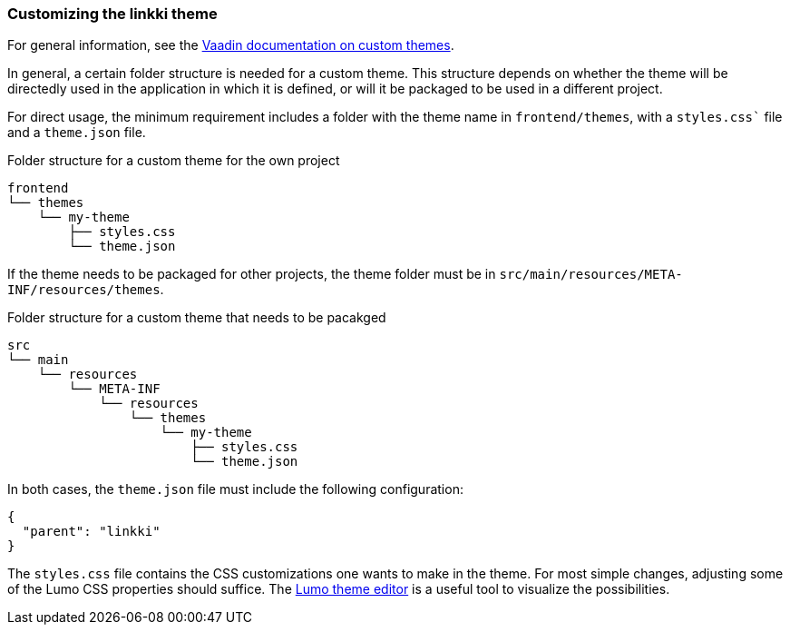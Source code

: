 :jbake-title: Customizing the linkki theme
:jbake-type: section
:jbake-status: published

=== Customizing the linkki theme

For general information, see the https://vaadin.com/docs/latest/ds/customization/custom-theme[Vaadin documentation on custom themes].

In general, a certain folder structure is needed for a custom theme. This structure depends on whether the theme will be directedly used in the application in which it is defined, or will it be packaged to be used in a different project.

For direct usage, the minimum requirement includes a folder with the theme name in `frontend/themes`, with a `styles.css`` file and a `theme.json` file.

.Folder structure for a custom theme for the own project
----
frontend
└── themes
    └── my-theme
        ├── styles.css
        └── theme.json
----

If the theme needs to be packaged for other projects, the theme folder must be in `src/main/resources/META-INF/resources/themes`.

.Folder structure for a custom theme that needs to be pacakged
----
src
└── main
    └── resources
        └── META-INF
            └── resources
                └── themes
                    └── my-theme
                        ├── styles.css
                        └── theme.json
----

In both cases, the `theme.json` file must include the following configuration:
[source, json]
----
{
  "parent": "linkki"
}
----

The `styles.css` file contains the CSS customizations one wants to make in the theme. For most simple changes, adjusting some of the Lumo CSS properties should suffice. The https://demo.vaadin.com/lumo-editor/[Lumo theme editor] is a useful tool to visualize the possibilities.

